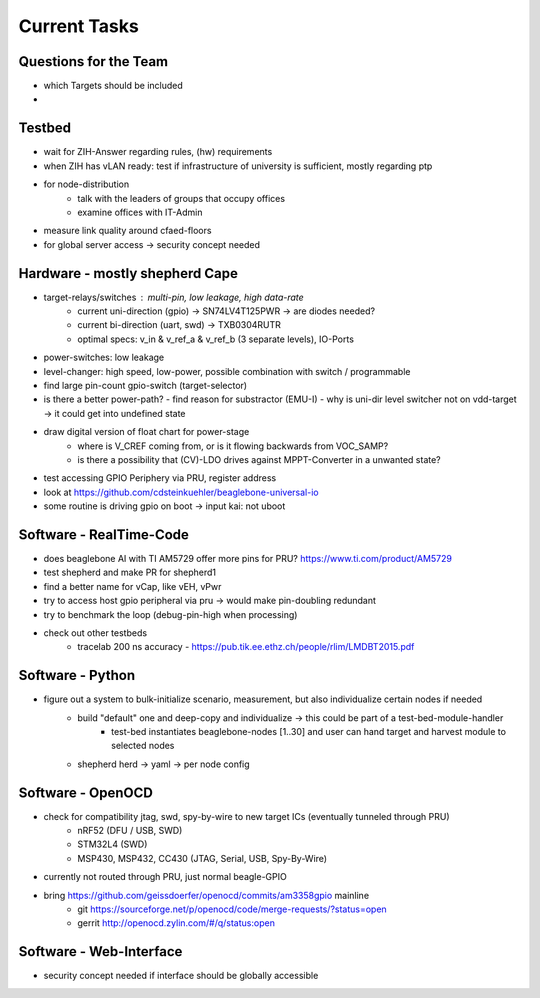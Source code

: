 Current Tasks
=============

Questions for the Team
----------------------

- which Targets should be included
-

Testbed
-------

- wait for ZIH-Answer regarding rules, (hw) requirements
- when ZIH has vLAN ready: test if infrastructure of university is sufficient, mostly regarding ptp
- for node-distribution
    - talk with the leaders of groups that occupy offices
    - examine offices with IT-Admin
- measure link quality around cfaed-floors
- for global server access -> security concept needed

Hardware - mostly shepherd Cape
-------------------------------

- target-relays/switches : multi-pin, low leakage, high data-rate
    - current uni-direction (gpio) -> SN74LV4T125PWR -> are diodes needed?
    - current bi-direction (uart, swd) -> TXB0304RUTR
    - optimal specs: v_in & v_ref_a & v_ref_b (3 separate levels), IO-Ports
- power-switches: low leakage
- level-changer: high speed, low-power, possible combination with switch / programmable
- find large pin-count gpio-switch (target-selector)
- is there a better power-path?
  - find reason for substractor (EMU-I)
  - why is uni-dir level switcher not on vdd-target -> it could get into undefined state
- draw digital version of float chart for power-stage
   - where is V_CREF coming from, or is it flowing backwards from VOC_SAMP?
   - is there a possibility that (CV)-LDO drives against MPPT-Converter in a unwanted state?
- test accessing GPIO Periphery via PRU, register address
- look at https://github.com/cdsteinkuehler/beaglebone-universal-io
- some routine is driving gpio on boot -> input kai: not uboot

Software - RealTime-Code
------------------------

- does beaglebone AI with TI AM5729 offer more pins for PRU? https://www.ti.com/product/AM5729
- test shepherd and make PR for shepherd1
- find a better name for vCap, like vEH, vPwr
- try to access host gpio peripheral via pru -> would make pin-doubling redundant
- try to benchmark the loop (debug-pin-high when processing)
- check out other testbeds
    - tracelab 200 ns accuracy - https://pub.tik.ee.ethz.ch/people/rlim/LMDBT2015.pdf

Software - Python
-----------------

- figure out a system to bulk-initialize scenario, measurement, but also individualize certain nodes if needed
   - build "default" one and deep-copy and individualize -> this could be part of a test-bed-module-handler
      - test-bed instantiates beaglebone-nodes [1..30] and user can hand target and harvest module to selected nodes
   - shepherd herd -> yaml -> per node config

Software - OpenOCD
------------------

- check for compatibility jtag, swd, spy-by-wire to new target ICs (eventually tunneled through PRU)
   - nRF52 (DFU / USB, SWD)
   - STM32L4 (SWD)
   - MSP430, MSP432, CC430 (JTAG, Serial, USB, Spy-By-Wire)
- currently not routed through PRU, just normal beagle-GPIO
- bring https://github.com/geissdoerfer/openocd/commits/am3358gpio mainline
    - git https://sourceforge.net/p/openocd/code/merge-requests/?status=open
    - gerrit http://openocd.zylin.com/#/q/status:open


Software - Web-Interface
------------------------

- security concept needed if interface should be globally accessible
